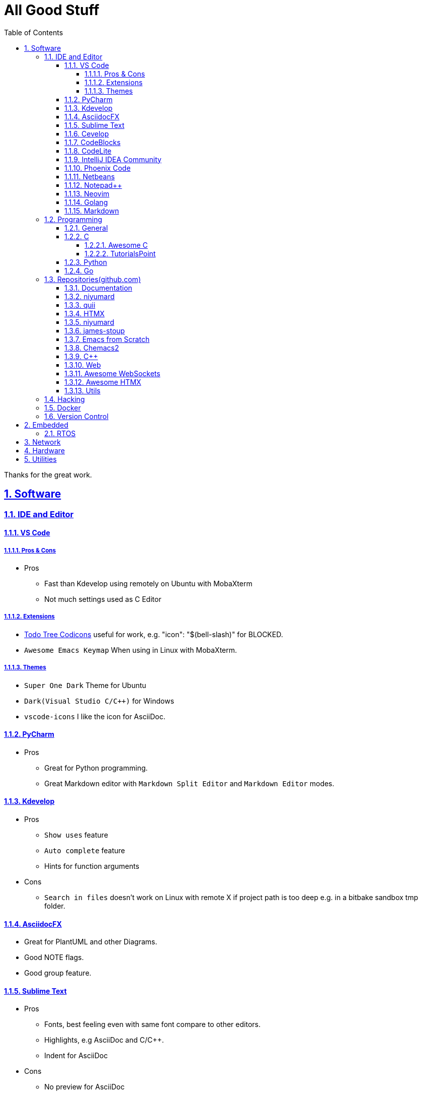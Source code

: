 = All Good Stuff
:toc: left
:toclevels: 5
:sectnums:
:sectnumlevels: 5
:sectlinks:
:numbered:
:doctype: article
:encoding: utf-8
:lang: en
:imagesdir: ./images
:icons: font
:icon-set: fas
:experimental:
:keywords:

Thanks for the great work.

== Software

=== IDE and Editor

==== VS Code
===== Pros & Cons
* Pros
  ** Fast than Kdevelop using remotely on Ubuntu with MobaXterm
  ** Not much settings used as C Editor

===== Extensions
* https://microsoft.github.io/vscode-codicons/dist/codicon.html[Todo Tree Codicons] useful for work, e.g. "icon": "$(bell-slash)" for BLOCKED.
* `Awesome Emacs Keymap` When using in Linux with MobaXterm. 

===== Themes
* `Super One Dark` Theme for Ubuntu
* `Dark(Visual Studio C/C++)` for Windows
* `vscode-icons` I like the icon for AsciiDoc. 

==== PyCharm
* Pros
  ** Great for Python programming.
  ** Great Markdown editor with `Markdown Split Editor` and `Markdown Editor` modes.

==== Kdevelop
* Pros
  ** `Show uses` feature
  ** `Auto complete` feature
  ** Hints for function arguments
* Cons
  ** `Search in files` doesn't work on Linux with remote X if project path is too deep e.g. in a bitbake sandbox tmp folder.

==== AsciidocFX
* Great for PlantUML and other Diagrams.
* Good NOTE flags.
* Good group feature.

==== Sublime Text
* Pros
  ** Fonts, best feeling even with same font compare to other editors.
  ** Highlights, e.g AsciiDoc and C/C++.
  ** Indent for AsciiDoc
* Cons
  ** No preview for AsciiDoc

==== Cevelop
Eclipse + Cpp plugin.

==== CodeBlocks
* Pros
  ** Creating project and add files to it.
* Cons
  ** Matched words after selection not highlighted.

==== CodeLite
* Good for C/C++.

==== IntelliJ IDEA Community
* Pros
  ** Great for HTML.
* Cons
  ** Force indent on HTML, it's OK, and there may be configurable option on it, didn't find.

==== Phoenix Code
* Pros
  ** Search feature is fast.
  ** HTML Collapse/Expand All feature
  ** Bookmarks Panel
  ** Collapse All/Expand All
  ** Auto Indent
  ** Indent Guide (the line)
* Cons
  ** Auto Indent is slow
  ** Extension installation doesn't work well

==== Netbeans
* Pros
  ** Hints for HTML

==== Notepad++
* https://github.com/edusantana/asciidoc-highlight?tab=readme-ov-file[Asciidoc-highlight] +
  Download XML, import, then restart.

==== Neovim
* https://hannadrehman.com/top-neovim-plugins-for-developers-in-2022[Top Neovim plugins for developers in 2022]

==== Golang
* https://github.com/golang/go/wiki/IDEsAndTextEditorPlugins[Editors and IDEs for Go]

==== Markdown
* https://github.com/retext-project/retext[ReText] Simple and lightweight viewer for Ubuntu Linux.

=== Programming

==== General
* https://pegasuswang.readthedocs.io/zh/latest/[PegasusWang 的读书杂记]
* https://happycodings.com/[Happy Codings]
* https://roadmap.alexhyett.com/backend-developer-roadmap/[Backend Developer Roadmap] - Nice Map

==== C
===== Awesome C
* https://notabug.org/mazurov/awesome-c[mazurov/awesome-c]
* https://github.com/oz123/awesome-c[oz123/awesome-c]
* https://github.com/uhub/awesome-c[uhub/awesome-c]
* https://notabug.org/bfgeshka/awesome-c[bfgeshka/awesome-c]

===== TutorialsPoint
* https://www.tutorialspoint.com/c_standard_library/index.htm[C Standard Library]
* https://www.tutorialspoint.com/cprogramming/index.htm[C Programming Tutorial]

==== Python
*  https://www.pythoncentral.io/[Python Programming Guides and Tutorials]
*  https://ehmatthes.github.io/pcc/cheatsheets/README.html[Resources for Python Crash Course (1st edition), from No Starch Press]

==== Go
* Awesome Series
  ** https://github.com/avelino/awesome-go[avelino/Awesome Go]
  ** https://github.com/uhub/awesome-go[uhub/awesome-go]
  ** https://awesome-go.com/software-packages/[awesome-go.com/software-packages]
  ** https://mehdihadeli.github.io/awesome-go-education/go-instructions/go/[Awesome Go Education]
  ** https://gitee.com/toophy/awesome-go[gitee.com/toophy/awesome-go (last commit 9 years ago)]
* https://buf.build/docs/bsr/introduction[BSR(Buf Schema Registry)]
* https://github.com/yougg/gonote/blob/main/gogrammar.md[Google Go语言 golang 语法详解笔记]
* https://tinygo.org/[TinyGo - A Go Compiler For Small Places]
* https://www.youtube.com/watch?v=75VGzwtmgXc[YouTube: an 8-bit microcontroller but it has a garbage collector]

=== Repositories(github.com)

==== Documentation
* https://go.dev/doc/code[How to Write Go Code]

==== niyumard
* https://github.com/niyumard/gobyexample[Go by Examples]
* https://github.com/niyumard/learn-go-with-tests[Learn Go with Tests](forked)

==== quii
* https://github.com/quii/learn-go-with-tests[Learn Go with Tests(original)]

==== HTMX
* https://github.com/bugbytes-io/htmx-go-demo/tree/1df93f925d27a5d6df862f7a498417fecefa96be[HTMX demo with a Go backend]

==== niyumard
* https://github.com/niyumard/Doom-Emacs-Cheat-Sheet[Doom Emacs Cheatsheet]

==== james-stoup
* https://github.com/james-stoup/emacs-org-mode-tutorial/tree/main[Emacs Org Mode Tutorial]

==== Emacs from Scratch
* https://github.com/daviwil/emacs-from-scratch[Emacs from Scratch]
  **  https://github.com/daviwil/emacs-from-scratch/blob/master/show-notes/Emacs-Tips-04.org[How to Give Presentations with Org Mode]
  **  https://www.youtube.com/watch?v=vz9aLmxYJB0[YouTube: How to Give Presentations with Org Mode]
  **  https://github.com/takaxp/org-tree-slide[org-tree-slide repo]

==== Chemacs2
https://github.com/plexus/chemacs2[Chemacs 2 is an Emacs profile switcher, it makes it easy to run multiple Emacs configurations side by side.]

==== C++
* https://www.state-machine.com/qpcpp/[Quantum Leaps C++]

==== Web
* https://khan.github.io/Font-Awesome/[Font Awesome] gives you scalable vector icons that can instantly be customized — size, color, drop shadow, and anything that can be done with the power of CSS.
* https://github.com/mbasso/awesome-wasm[Awesome Wasm] Collection of awesome things regarding WebAssembly (wasm) ecosystem.
* https://github.com/yougg/gonote/blob/main/gogrammar.md
* https://nchan.io/[NCHAN] is a scalable, flexible pub/sub server for the modern web, built as a module for the Nginx web server.
* Highlight.js
  ** https://highlightjs.org/[highlightjs.org]
  ** https://www.jsdelivr.com/package/gh/highlightjs/cdn-release[CDN Release]
  ** https://cdn.jsdelivr.net/gh/highlightjs/cdn-release@11.9.0/build/[CDN 11.9.0 build]
  ** https://github.com/highlightjs/cdn-release[Highlights.js CDN Pre-built Releases GitHub Repo]
* https://github.com/syntaxhighlighter/syntaxhighlighter[syntaxhighlighter/syntaxhighlighter] stopped developing, last release on Feb 12, 2016

==== https://github.com/facundofarias/awesome-websockets[Awesome WebSockets]

==== https://github.com/rajasegar/awesome-htmx[Awesome HTMX]

==== Utils
* https://github.com/asciidoctor/asciidoctor-reveal.js/[Reveal.js converter for Asciidoctor]
* https://github.com/bodiam/awesome-asciidoc[bodiam/awesome-asciidoc] +
  What you can find in this Notebook:
  ** Tables
    *** Table align attributes.
    *** Styling columns and cells in table.
    *** Using tab separated data in a table.
  ** Blocks
    *** Wrap or not
    *** Collapsible content
  ** List
    *** Change start number
    *** Continuation
    *** Only block as list
  ** Source code
    *** Indent
    *** Line number.(Doesn't work for me)
    *** Include file with certain lines.
    *** Highlight lines.

=== Hacking
* https://www.thc.org/[The Hacker's Choice]
  ** https://www.thc.org/segfault/[Segfault]
  **  https://github.com/vanhauser-thc[thc on GitHub]

=== Docker
* https://github.com/docker/doodle.git[docker/doodle]

=== Version Control
* GitLab/GitHub
  ** https://gist.github.com/rxaviers/7360908[Complete list of github markdown emoji markup]
* GUI
  ** https://git-cola.github.io/downloads.html[Git Cola]

== Embedded

=== RTOS
* https://realtimelogic.com/[RealTimeLogic] +
  Real Time Logic is an IoT security and web-enablement specialist helping customers develop world class products.  
   https://github.com/RealTimeLogic[Repo on GitHub]

== Network
* https://www.calculator.net/ip-subnet-calculator.html[IP Subnet Calculator]

== Hardware

== Utilities
* https://quickref.me/[QuickRef.ME]
*  https://www.rapidtables.com/web/color/RGB_Color.html[RGB Color Codes Chart]
* SSH Clients
  ** mRemoteNG: Multi-Remote Next Generation Connection Manager
  ** SupperPuTTY
* curl
  ** https://everything.curl.dev/internals[Everything curl]
* Browsers
  ** `Nyxt` https://nyxt.atlas.engineer/[Nyxt] is fully hackable- all of its source code can be introspected, modified, and tweaked to your exact specification.
* Unicode
  ** https://gist.github.com/ivandrofly/0fe20773bd712b303f78[Unicode table]
  ** https://en.wikipedia.org/wiki/List_of_Unicode_characters[List of Unicode Characters on Wikipedia]
  ** https://www.vertex42.com/ExcelTips/unicode-symbols.html[Huge List of Unicode Symbols]
* ASCIIDOC
  ** https://kate-editor.org/syntax/data/html/asciidoc.adoc.html[AsciiDoc Syntax Highlighting]
  ** https://plantuml.com/sequence-diagram[Sequence Diagrams]
* Fonts
  ** https://www.nerdfonts.com/font-downloads[Nerd Fonts Download]
    My favorite is SpaceMono.
  ** https://input.djr.com/[Fonts for code from DJR & Font Bureau]
* Diagrams
  ** https://kroki.io/examples.html[Kroki - Creates diagrams from textual descriptions!]
  ** https://tomgregory.com/using-plantuml-for-digrams-in-a-gitlab-wiki/[Using PlantUML For Diagrams In A GitLab Wiki]
  ** https://www.planttext.com[PlantText - The expert's design tool]
  ** https://crashedmind.github.io/PlantUMLHitchhikersGuide[The Hitchhiker's Guide to PlanUML]
* Linux
  ** Console Tools
    *** https://www.youtube.com/watch?v=ZNNqkeeOdrk&t=12s[YouTube: 7 Awesome Linux Terminal Utilities]
* REST API
  ** https://dev.to/ruppysuppy/7-free-public-apis-you-will-love-as-a-developer-166p[7 Free Public APIs you will love as a developer]
    *** JSON Placeholder
    *** Google Translate
    *** Open Weather Map
    *** REST Countries
    *** IP API
    *** Random Data API
    *** The Pokemon API

